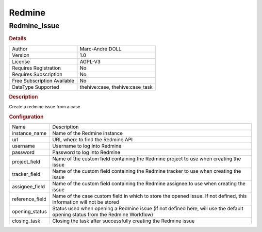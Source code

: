Redmine
=======

Redmine_Issue
-------------

.. rubric:: Details

===========================  ===============================
Author                       Marc-André DOLL
Version                      1.0
License                      AGPL-V3
Requires Registration        No
Requires Subscription        No
Free Subscription Available  No
DataType Supported           thehive:case, thehive:case_task
===========================  ===============================

.. rubric:: Description

Create a redmine issue from a case

.. rubric:: Configuration

===============  =============================================================================================================================
Name             Description
instance_name    Name of the Redmine instance
url              URL where to find the Redmine API
username         Username to log into Redmine
password         Password to log into Redmine
project_field    Name of the custom field containing the Redmine project to use when creating the issue
tracker_field    Name of the custom field containing the Redmine tracker to use when creating the issue
assignee_field   Name of the custom field containing the Redmine assignee to use when creating the issue
reference_field  Name of the case custom field in which to store the opened issue. If not defined, this information will not be stored
opening_status   Status used when opening a Redmine issue (if not defined here, will use the default opening status from the Redmine Workflow)
closing_task     Closing the task after successfully creating the Redmine issue
===============  =============================================================================================================================

